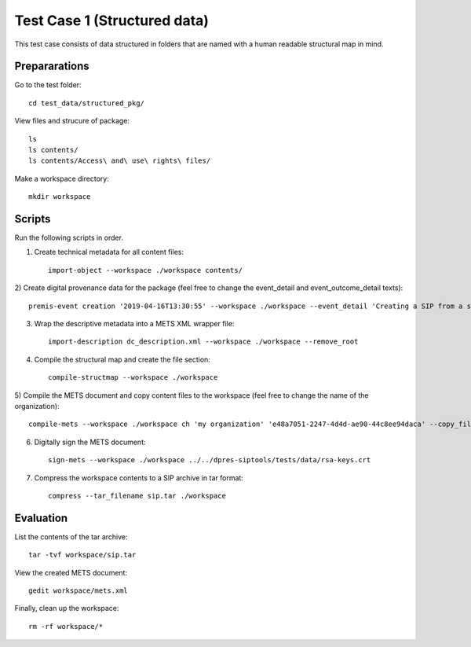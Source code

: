 Test Case 1 (Structured data)
=============================

This test case consists of data structured in folders that are named with a
human readable structural map in mind.

Prepararations
--------------

Go to the test folder::

	cd test_data/structured_pkg/

View files and strucure of package::

	ls
	ls contents/
	ls contents/Access\ and\ use\ rights\ files/

Make a workspace directory::

	mkdir workspace

Scripts
-------

Run the following scripts in order.

1) Create technical metadata for all content files::

	import-object --workspace ./workspace contents/

2) Create digital provenance data for the package (feel free to change the
event_detail and event_outcome_detail texts)::

	premis-event creation '2019-04-16T13:30:55' --workspace ./workspace --event_detail 'Creating a SIP from a structured data package' --event_outcome success --event_outcome_detail 'SIP created successfully using the pre-ingest tool' --agent_name 'Pre-Ingest tool' --agent_type software

3) Wrap the descriptive metadata into a METS XML wrapper file::

	import-description dc_description.xml --workspace ./workspace --remove_root

4) Compile the structural map and create the file section::

	compile-structmap --workspace ./workspace 

5) Compile the METS document and copy content files to the workspace (feel free
to change the name of the organization)::

	compile-mets --workspace ./workspace ch 'my organization' 'e48a7051-2247-4d4d-ae90-44c8ee94daca' --copy_files --clean

6) Digitally sign the METS document::

	sign-mets --workspace ./workspace ../../dpres-siptools/tests/data/rsa-keys.crt

7) Compress the workspace contents to a SIP archive in tar format::

	compress --tar_filename sip.tar ./workspace

Evaluation
----------

List the contents of the tar archive::

	tar -tvf workspace/sip.tar

View the created METS document::

	gedit workspace/mets.xml

Finally, clean up the workspace::

	rm -rf workspace/*
